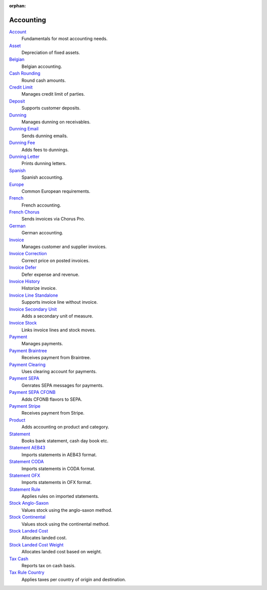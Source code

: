 :orphan:

.. _index-accounting:

Accounting
==========

`Account </projects/modules-account/en/6.0>`_
    Fundamentals for most accounting needs.

`Asset </projects/modules-account-asset/en/6.0>`_
    Depreciation of fixed assets.

`Belgian </projects/modules-account-be/en/6.0>`_
    Belgian accounting.

`Cash Rounding </projects/modules-account-cash-rounding/en/6.0>`_
    Round cash amounts.

`Credit Limit </projects/modules-account-credit-limit/en/6.0>`_
    Manages credit limit of parties.

`Deposit </projects/modules-account-deposit/en/6.0>`_
    Supports customer deposits.

`Dunning </projects/modules-account-dunning/en/6.0>`_
    Manages dunning on receivables.

`Dunning Email </projects/modules-account-dunning-email/en/6.0>`_
    Sends dunning emails.

`Dunning Fee </projects/modules-account-dunning-fee/en/6.0>`_
    Adds fees to dunnings.

`Dunning Letter </projects/modules-account-dunning-letter/en/6.0>`_
    Prints dunning letters.

`Spanish </projects/modules-account-es/en/6.0>`_
    Spanish accounting.

`Europe </projects/modules-account-eu/en/6.0>`_
    Common European requirements.

`French </projects/modules-account-fr/en/6.0>`_
    French accounting.

`French Chorus </projects/modules-account-fr-chorus/en/6.0>`_
    Sends invoices via Chorus Pro.

`German </projects/modules-account-de-skr03>`_
    German accounting.

`Invoice </projects/modules-account-invoice/en/6.0>`_
    Manages customer and supplier invoices.

`Invoice Correction </projects/modules-account-invoice-correction/en/6.0>`_
    Correct price on posted invoices.

`Invoice Defer </projects/modules-account-invoice-defer/en/6.0>`_
  Defer expense and revenue.

`Invoice History </projects/modules-account-invoice-history/en/6.0>`_
    Historize invoice.

`Invoice Line Standalone </projects/modules-account-invoice-line-standalone/en/6.0>`_
    Supports invoice line without invoice.

`Invoice Secondary Unit </projects/modules-account-invoice-secondary-unit/en/6.0>`_
    Adds a secondary unit of measure.

`Invoice Stock </projects/modules-account-invoice-stock/en/6.0>`_
    Links invoice lines and stock moves.

`Payment </projects/modules-account-payment/en/6.0>`_
    Manages payments.

`Payment Braintree </projects/modules-account-payment-braintree/en/6.0>`_
    Receives payment from Braintree.

`Payment Clearing </projects/modules-account-payment-clearing/en/6.0>`_
    Uses clearing account for payments.

`Payment SEPA </projects/modules-account-payment-sepa/en/6.0>`_
    Genrates SEPA messages for payments.

`Payment SEPA CFONB </projects/modules-account-payment-sepa-cfonb/en/6.0>`_
    Adds CFONB flavors to SEPA.

`Payment Stripe </projects/modules-account-payment-stripe/en/6.0>`_
    Receives payment from Stripe.

`Product </projects/modules-account-product/en/6.0>`_
    Adds accounting on product and category.

`Statement </projects/modules-account-statement/en/6.0>`_
    Books bank statement, cash day book etc.

`Statement AEB43 </projects/modules-account-statement-aeb43/en/6.0>`_
    Imports statements in AEB43 format.

`Statement CODA </projects/modules-account-statement-coda/en/6.0>`_
    Imports statements in CODA format.

`Statement OFX </projects/modules-account-statement-ofx/en/6.0>`_
    Imports statements in OFX format.

`Statement Rule </projects/modules-account-statement-rule/en/6.0>`_
    Applies rules on imported statements.

`Stock Anglo-Saxon </projects/modules-account-stock-anglo-saxon/en/6.0>`_
    Values stock using the anglo-saxon method.

`Stock Continental </projects/modules-account-stock-continental/en/6.0>`_
    Values stock using the continental method.

`Stock Landed Cost </projects/modules-account-stock-landed-cost/en/6.0>`_
    Allocates landed cost.

`Stock Landed Cost Weight </projects/modules-account-stock-landed-cost-weight/en/6.0>`_
    Allocates landed cost based on weight.

`Tax Cash </projects/modules-account-tax-cash/en/6.0>`_
    Reports tax on cash basis.

`Tax Rule Country </projects/modules-account-tax-rule-country/en/6.0>`_
    Applies taxes per country of origin and destination.
